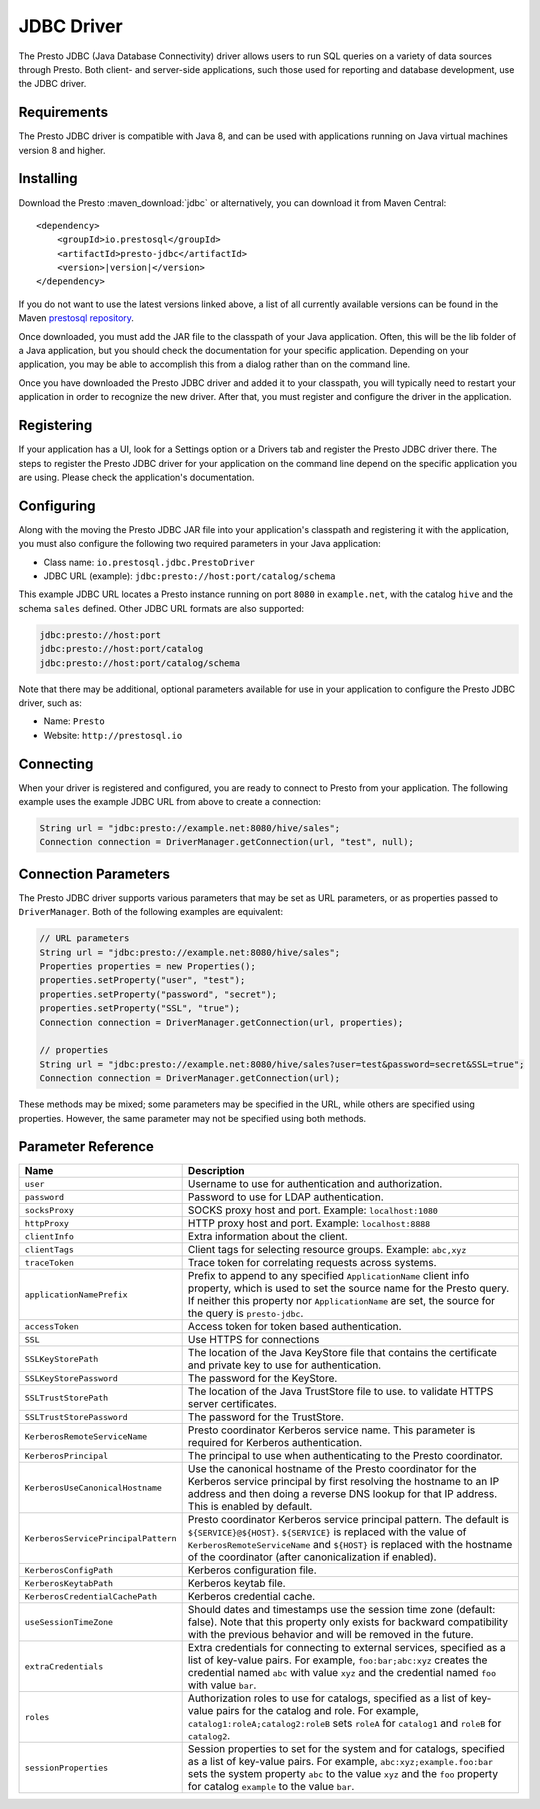 ===========
JDBC Driver
===========

The Presto JDBC (Java Database Connectivity) driver allows users to run SQL 
queries on a variety of data sources through Presto. Both client- and 
server-side applications, such those used for reporting and database 
development, use the JDBC driver.

Requirements
------------

The Presto JDBC driver is compatible with Java 8, and can be used with 
applications running on Java virtual machines version 8 and higher.

Installing
----------

Download the Presto :maven_download:`jdbc` or alternatively, you can download 
it from Maven Central:

.. parsed-literal::

    <dependency>
        <groupId>io.prestosql</groupId>
        <artifactId>presto-jdbc</artifactId>
        <version>\ |version|\ </version>
    </dependency>

If you do not want to use the latest versions linked above, a list of all 
currently available versions can be found in the Maven `prestosql repository 
<https://repo.maven.apache.org/maven2/io/prestosql/presto-jdbc>`__.

Once downloaded, you must add the JAR file to the classpath of your Java 
application. Often, this will be the lib folder of a Java application, but
you should check the documentation for your specific application. Depending 
on your application, you may be able to accomplish this from a dialog rather 
than on the command line.  

Once you have downloaded the Presto JDBC driver and added it to your 
classpath, you will typically need to restart your application in order to 
recognize the new driver. After that, you must register and configure the 
driver in the application.

Registering
-----------

If your application has a UI, look for a Settings option or a Drivers tab and 
register the Presto JDBC driver there. The steps to register the Presto JDBC
driver for your application on the command line depend on the specific  
application you are using. Please check the application's documentation.

Configuring
-----------

Along with the moving the Presto JDBC JAR file into your application's 
classpath and registering it with the application, you must also configure 
the following two required parameters in your Java application:

* Class name: ``io.prestosql.jdbc.PrestoDriver`` 
* JDBC URL (example): ``jdbc:presto://host:port/catalog/schema``

This example JDBC URL locates a Presto instance running on port ``8080`` in
``example.net``, with the catalog ``hive`` and the schema ``sales`` defined. 
Other JDBC URL formats are also supported:

.. code-block:: none

    jdbc:presto://host:port
    jdbc:presto://host:port/catalog
    jdbc:presto://host:port/catalog/schema

Note that there may be additional, optional parameters available for use in 
your application to configure the Presto JDBC driver, such as:

* Name: ``Presto`` 
* Website: ``http://prestosql.io``

Connecting
----------

When your driver is registered and configured, you are ready to connect to 
Presto from your application. The following example uses the example JDBC URL  
from above to create a connection:

.. code-block:: java

    String url = "jdbc:presto://example.net:8080/hive/sales";
    Connection connection = DriverManager.getConnection(url, "test", null);

Connection Parameters
---------------------

The Presto JDBC driver supports various parameters that may be set as URL parameters,
or as properties passed to ``DriverManager``. Both of the following
examples are equivalent:

.. code-block:: java

    // URL parameters
    String url = "jdbc:presto://example.net:8080/hive/sales";
    Properties properties = new Properties();
    properties.setProperty("user", "test");
    properties.setProperty("password", "secret");
    properties.setProperty("SSL", "true");
    Connection connection = DriverManager.getConnection(url, properties);

    // properties
    String url = "jdbc:presto://example.net:8080/hive/sales?user=test&password=secret&SSL=true";
    Connection connection = DriverManager.getConnection(url);

These methods may be mixed; some parameters may be specified in the URL,
while others are specified using properties. However, the same parameter
may not be specified using both methods.

Parameter Reference
-------------------

====================================== =======================================================================
Name                                   Description
====================================== =======================================================================
``user``                               Username to use for authentication and authorization.
``password``                           Password to use for LDAP authentication.
``socksProxy``                         SOCKS proxy host and port. Example: ``localhost:1080``
``httpProxy``                          HTTP proxy host and port. Example: ``localhost:8888``
``clientInfo``                         Extra information about the client.
``clientTags``                         Client tags for selecting resource groups. Example: ``abc,xyz``
``traceToken``                         Trace token for correlating requests across systems.
``applicationNamePrefix``              Prefix to append to any specified ``ApplicationName`` client info
                                       property, which is used to set the source name for the Presto query.
                                       If neither this property nor ``ApplicationName`` are set, the source
                                       for the query is ``presto-jdbc``.
``accessToken``                        Access token for token based authentication.
``SSL``                                Use HTTPS for connections
``SSLKeyStorePath``                    The location of the Java KeyStore file that contains the certificate
                                       and private key to use for authentication.
``SSLKeyStorePassword``                The password for the KeyStore.
``SSLTrustStorePath``                  The location of the Java TrustStore file to use.
                                       to validate HTTPS server certificates.
``SSLTrustStorePassword``              The password for the TrustStore.
``KerberosRemoteServiceName``          Presto coordinator Kerberos service name. This parameter is
                                       required for Kerberos authentication.
``KerberosPrincipal``                  The principal to use when authenticating to the Presto coordinator.
``KerberosUseCanonicalHostname``       Use the canonical hostname of the Presto coordinator for the Kerberos
                                       service principal by first resolving the hostname to an IP address
                                       and then doing a reverse DNS lookup for that IP address.
                                       This is enabled by default.
``KerberosServicePrincipalPattern``    Presto coordinator Kerberos service principal pattern. The default is
                                       ``${SERVICE}@${HOST}``. ``${SERVICE}`` is replaced with the value of
                                       ``KerberosRemoteServiceName`` and ``${HOST}`` is replaced with the
                                       hostname of the coordinator (after canonicalization if enabled).
``KerberosConfigPath``                 Kerberos configuration file.
``KerberosKeytabPath``                 Kerberos keytab file.
``KerberosCredentialCachePath``        Kerberos credential cache.
``useSessionTimeZone``                 Should dates and timestamps use the session time zone (default: false).
                                       Note that this property only exists for backward compatibility with the
                                       previous behavior and will be removed in the future.
``extraCredentials``                   Extra credentials for connecting to external services,
                                       specified as a list of key-value pairs. For example,
                                       ``foo:bar;abc:xyz`` creates the credential named ``abc``
                                       with value ``xyz`` and the credential named ``foo`` with value ``bar``.
``roles``                              Authorization roles to use for catalogs, specified as a list of
                                       key-value pairs for the catalog and role. For example,
                                       ``catalog1:roleA;catalog2:roleB`` sets ``roleA``
                                       for ``catalog1`` and ``roleB`` for ``catalog2``.
``sessionProperties``                  Session properties to set for the system and for catalogs,
                                       specified as a list of key-value pairs.
                                       For example, ``abc:xyz;example.foo:bar`` sets the system property
                                       ``abc`` to the value ``xyz`` and the ``foo`` property for
                                       catalog ``example`` to the value ``bar``.
====================================== =======================================================================
